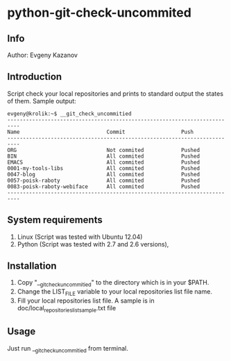 * python-git-check-uncommited
** Info
Author: Evgeny Kazanov
** Introduction
Script check your local repositories and prints to standard output the
states of them. Sample output:
#+BEGIN_EXAMPLE
evgeny@krolik:~$ __git_check_uncommitied
--------------------------------------------------------------------------
Name                            Commit                  Push              
--------------------------------------------------------------------------
ORG                             Not commited            Pushed            
BIN                             All commited            Pushed            
EMACS                           All commited            Pushed            
0001-my-tools-libs              All commited            Pushed            
0047-blog                       All commited            Pushed            
0057-poisk-raboty               All commited            Pushed            
0083-poisk-raboty-webiface      All commited            Pushed            
--------------------------------------------------------------------------
#+END_EXAMPLE

** System requirements
1. Linux (Script was tested with Ubuntu 12.04)
2. Python (Script was tested with 2.7 and 2.6 versions),
** Installation
1. Copy "__git_check_uncommitied" to the directory which is in your $PATH.
2. Change the LIST_FILE variable to your local repositories list file name.
3. Fill your local repositories list file. A sample is in
   doc/local_repositories_list_sample.txt file
** Usage
Just run __git_check_uncommitied from terminal.
